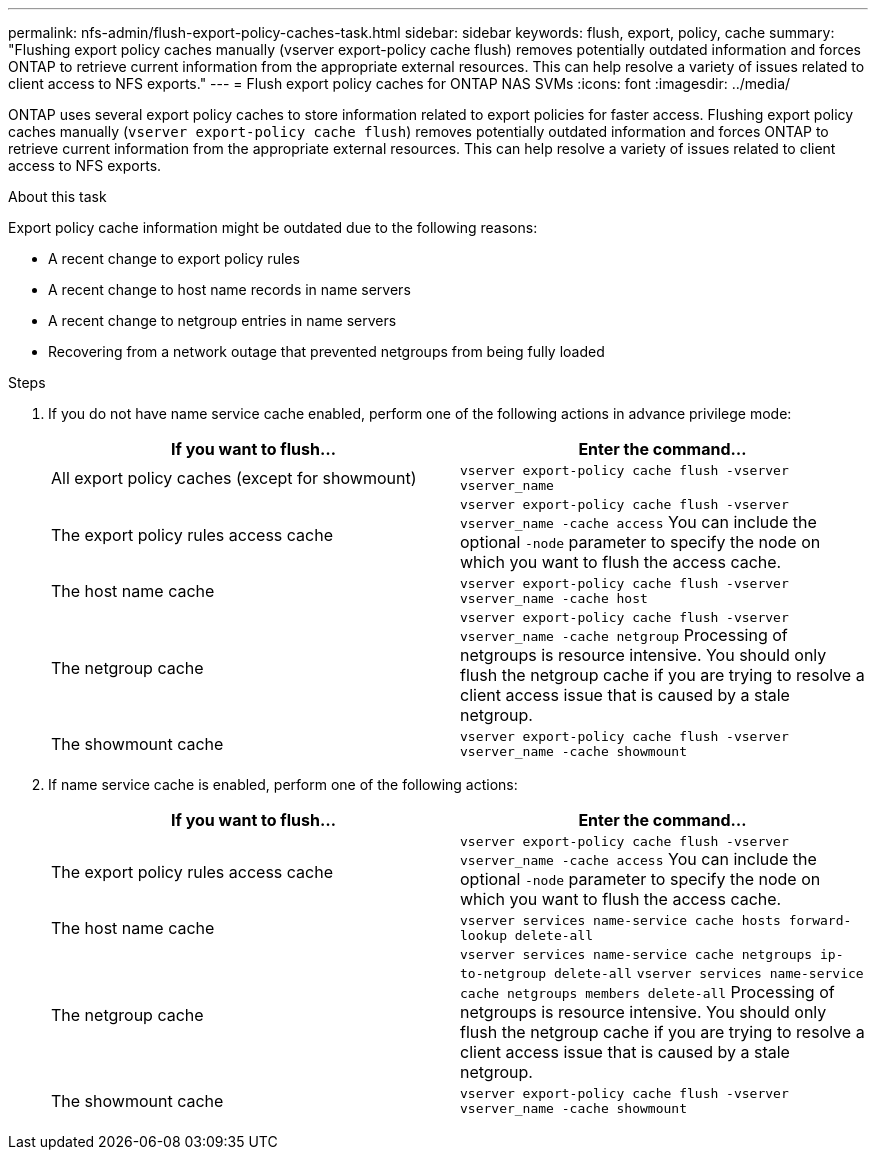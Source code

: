 ---
permalink: nfs-admin/flush-export-policy-caches-task.html
sidebar: sidebar
keywords: flush, export, policy, cache
summary: "Flushing export policy caches manually (vserver export-policy cache flush) removes potentially outdated information and forces ONTAP to retrieve current information from the appropriate external resources. This can help resolve a variety of issues related to client access to NFS exports."
---
= Flush export policy caches for ONTAP NAS SVMs
:icons: font
:imagesdir: ../media/

[.lead]
ONTAP uses several export policy caches to store information related to export policies for faster access. Flushing export policy caches manually (`vserver export-policy cache flush`) removes potentially outdated information and forces ONTAP to retrieve current information from the appropriate external resources. This can help resolve a variety of issues related to client access to NFS exports.

.About this task

Export policy cache information might be outdated due to the following reasons:

* A recent change to export policy rules
* A recent change to host name records in name servers
* A recent change to netgroup entries in name servers
* Recovering from a network outage that prevented netgroups from being fully loaded

.Steps

. If you do not have name service cache enabled, perform one of the following actions in advance privilege mode:
+
[cols="2*",options="header"]
|===
| If you want to flush...| Enter the command...
a|
All export policy caches (except for showmount)
a|
`vserver export-policy cache flush -vserver vserver_name`
a|
The export policy rules access cache
a|
`vserver export-policy cache flush -vserver vserver_name -cache access`     You can include the optional `-node` parameter to specify the node on which you want to flush the access cache.
a|
The host name cache
a|
`vserver export-policy cache flush -vserver vserver_name -cache host`
a|
The netgroup cache
a|
`vserver export-policy cache flush -vserver vserver_name -cache netgroup`     Processing of netgroups is resource intensive. You should only flush the netgroup cache if you are trying to resolve a client access issue that is caused by a stale netgroup.
a|
The showmount cache
a|
`vserver export-policy cache flush -vserver vserver_name -cache showmount`
|===

. If name service cache is enabled, perform one of the following actions:
+
[cols="2*",options="header"]
|===
| If you want to flush...| Enter the command...
a|
The export policy rules access cache
a|
`vserver export-policy cache flush -vserver vserver_name -cache access`     You can include the optional `-node` parameter to specify the node on which you want to flush the access cache.
a|
The host name cache
a|
`vserver services name-service cache hosts forward-lookup delete-all`
a|
The netgroup cache
a|
`vserver services name-service cache netgroups ip-to-netgroup delete-all` `vserver services name-service cache netgroups members delete-all`     Processing of netgroups is resource intensive. You should only flush the netgroup cache if you are trying to resolve a client access issue that is caused by a stale netgroup.
a|
The showmount cache
a|
`vserver export-policy cache flush -vserver vserver_name -cache showmount`
|===

// 2025 May 28, ONTAPDOC-2982